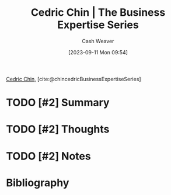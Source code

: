 :PROPERTIES:
:ROAM_REFS: [cite:@chincedricBusinessExpertiseSeries]
:ID:       5e6ac16d-668c-455b-931a-15bc1a482603
:LAST_MODIFIED: [2023-09-21 Thu 12:58]
:END:
#+title: Cedric Chin | The Business Expertise Series
#+hugo_custom_front_matter: :slug "5e6ac16d-668c-455b-931a-15bc1a482603"
#+author: Cash Weaver
#+date: [2023-09-11 Mon 09:54]
#+filetags: :hastodo:reference:

[[id:4c9b1bbf-2a4b-43fa-a266-b559c018d80e][Cedric Chin]], [cite:@chincedricBusinessExpertiseSeries]

* TODO [#2] Summary
* TODO [#2] Thoughts
* TODO [#2] Notes
* TODO [#2] Flashcards :noexport:
* Bibliography
#+print_bibliography:
